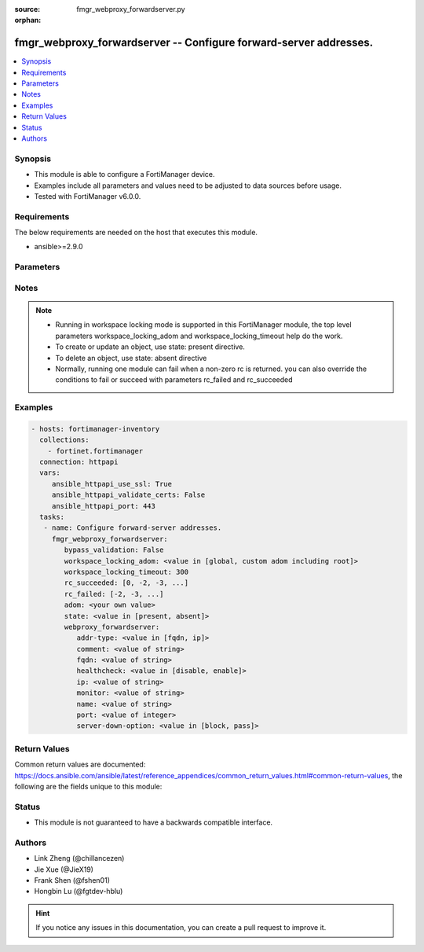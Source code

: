 :source: fmgr_webproxy_forwardserver.py

:orphan:

.. _fmgr_webproxy_forwardserver:

fmgr_webproxy_forwardserver -- Configure forward-server addresses.
++++++++++++++++++++++++++++++++++++++++++++++++++++++++++++++++++

.. versionadded:: 2.10

.. contents::
   :local:
   :depth: 1


Synopsis
--------

- This module is able to configure a FortiManager device.
- Examples include all parameters and values need to be adjusted to data sources before usage.
- Tested with FortiManager v6.0.0.


Requirements
------------
The below requirements are needed on the host that executes this module.

- ansible>=2.9.0



Parameters
----------

.. raw:: html

 <ul>
 <li><span class="li-head">enable_log</span> - Enable/Disable logging for task <span class="li-normal">type: bool</span> <span class="li-required">required: false</span> <span class="li-normal"> default: False</span> </li>
 <li><span class="li-head">bypass_validation</span> - Only set to True when module schema diffs with FortiManager API structure, module continues to execute without validating parameters <span class="li-normal">type: bool</span> <span class="li-required">required: false</span> <span class="li-normal"> default: False</span> </li>
 <li><span class="li-head">workspace_locking_adom</span> - Acquire the workspace lock if FortiManager is running in workspace mode <span class="li-normal">type: str</span> <span class="li-required">required: false</span> <span class="li-normal"> choices: global, custom adom including root</span> </li>
 <li><span class="li-head">workspace_locking_timeout</span> - The maximum time in seconds to wait for other users to release workspace lock <span class="li-normal">type: integer</span> <span class="li-required">required: false</span>  <span class="li-normal">default: 300</span> </li>
 <li><span class="li-head">rc_succeeded</span> - The rc codes list with which the conditions to succeed will be overriden <span class="li-normal">type: list</span> <span class="li-required">required: false</span> </li>
 <li><span class="li-head">rc_failed</span> - The rc codes list with which the conditions to fail will be overriden <span class="li-normal">type: list</span> <span class="li-required">required: false</span> </li>
 <li><span class="li-head">state</span> - The directive to create, update or delete an object <span class="li-normal">type: str</span> <span class="li-required">required: true</span> <span class="li-normal"> choices: present, absent</span> </li>
 <li><span class="li-head">adom</span> - The parameter in requested url <span class="li-normal">type: str</span> <span class="li-required">required: true</span> </li>
 <li><span class="li-head">webproxy_forwardserver</span> - Configure forward-server addresses. <span class="li-normal">type: dict</span></li>
 <ul class="ul-self">
 <li><span class="li-head">addr-type</span> - Address type of the forwarding proxy server: IP or FQDN. <span class="li-normal">type: str</span>  <span class="li-normal">choices: [fqdn, ip]</span> </li>
 <li><span class="li-head">comment</span> - Comment. <span class="li-normal">type: str</span> </li>
 <li><span class="li-head">fqdn</span> - Forward server Fully Qualified Domain Name (FQDN). <span class="li-normal">type: str</span> </li>
 <li><span class="li-head">healthcheck</span> - Enable/disable forward server health checking. <span class="li-normal">type: str</span>  <span class="li-normal">choices: [disable, enable]</span> </li>
 <li><span class="li-head">ip</span> - Forward proxy server IP address. <span class="li-normal">type: str</span> </li>
 <li><span class="li-head">monitor</span> - URL for forward server health check monitoring (default = http://www. <span class="li-normal">type: str</span> </li>
 <li><span class="li-head">name</span> - Server name. <span class="li-normal">type: str</span> </li>
 <li><span class="li-head">port</span> - Port number that the forwarding server expects to receive HTTP sessions on (1 - 65535, default = 3128). <span class="li-normal">type: int</span> </li>
 <li><span class="li-head">server-down-option</span> - Action to take when the forward server is found to be down: block sessions until the server is back up or pass sessions to their destination. <span class="li-normal">type: str</span>  <span class="li-normal">choices: [block, pass]</span> </li>
 </ul>
 </ul>






Notes
-----
.. note::

   - Running in workspace locking mode is supported in this FortiManager module, the top level parameters workspace_locking_adom and workspace_locking_timeout help do the work.

   - To create or update an object, use state: present directive.

   - To delete an object, use state: absent directive

   - Normally, running one module can fail when a non-zero rc is returned. you can also override the conditions to fail or succeed with parameters rc_failed and rc_succeeded

Examples
--------

.. code-block:: yaml+jinja

 - hosts: fortimanager-inventory
   collections:
     - fortinet.fortimanager
   connection: httpapi
   vars:
      ansible_httpapi_use_ssl: True
      ansible_httpapi_validate_certs: False
      ansible_httpapi_port: 443
   tasks:
    - name: Configure forward-server addresses.
      fmgr_webproxy_forwardserver:
         bypass_validation: False
         workspace_locking_adom: <value in [global, custom adom including root]>
         workspace_locking_timeout: 300
         rc_succeeded: [0, -2, -3, ...]
         rc_failed: [-2, -3, ...]
         adom: <your own value>
         state: <value in [present, absent]>
         webproxy_forwardserver:
            addr-type: <value in [fqdn, ip]>
            comment: <value of string>
            fqdn: <value of string>
            healthcheck: <value in [disable, enable]>
            ip: <value of string>
            monitor: <value of string>
            name: <value of string>
            port: <value of integer>
            server-down-option: <value in [block, pass]>



Return Values
-------------


Common return values are documented: https://docs.ansible.com/ansible/latest/reference_appendices/common_return_values.html#common-return-values, the following are the fields unique to this module:


.. raw:: html

 <ul>
 <li> <span class="li-return">request_url</span> - The full url requested <span class="li-normal">returned: always</span> <span class="li-normal">type: str</span> <span class="li-normal">sample: /sys/login/user</span></li>
 <li> <span class="li-return">response_code</span> - The status of api request <span class="li-normal">returned: always</span> <span class="li-normal">type: int</span> <span class="li-normal">sample: 0</span></li>
 <li> <span class="li-return">response_message</span> - The descriptive message of the api response <span class="li-normal">returned: always</span> <span class="li-normal">type: str</span> <span class="li-normal">sample: OK</li>
 <li> <span class="li-return">response_data</span> - The data body of the api response <span class="li-normal">returned: optional</span> <span class="li-normal">type: list or dict</span></li>
 </ul>





Status
------

- This module is not guaranteed to have a backwards compatible interface.


Authors
-------

- Link Zheng (@chillancezen)
- Jie Xue (@JieX19)
- Frank Shen (@fshen01)
- Hongbin Lu (@fgtdev-hblu)


.. hint::

    If you notice any issues in this documentation, you can create a pull request to improve it.



